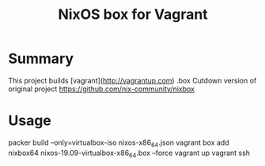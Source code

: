 #+TITLE: NixOS box for Vagrant

* Summary
This project builds [vagrant](http://vagrantup.com) .box
Cutdown version of original project https://github.com/nix-community/nixbox

* Usage
#+BEGEIN_SRC
packer build --only=virtualbox-iso nixos-x86_64.json
vagrant box add nixbox64 nixos-19.09-virtualbox-x86_64.box --force
vagrant up
vagrant ssh
#+END_SRC
